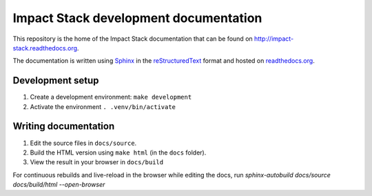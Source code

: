 Impact Stack development documentation
======================================

This repository is the home of the Impact Stack documentation that can be found on http://impact-stack.readthedocs.org.

The documentation is written using `Sphinx`_ in the `reStructuredText`_ format and hosted on `readthedocs.org`_.

.. _Sphinx: https://www.sphinx-doc.org/
.. _reStructuredText: https://www.sphinx-doc.org/en/master/usage/restructuredtext/basics.html
.. _readthedocs.org: https://docs.readthedocs.io/en/stable/intro/getting-started-with-sphinx.html

Development setup
-----------------

1. Create a development environment: ``make development``
2. Activate the environment ``. .venv/bin/activate``


Writing documentation
---------------------

1. Edit the source files in ``docs/source``.
2. Build the HTML version using ``make html`` (in the ``docs`` folder).
3. View the result in your browser in ``docs/build``


For continuous rebuilds and live-reload in the browser while editing the docs, run `sphinx-autobuild docs/source docs/build/html --open-browser`

